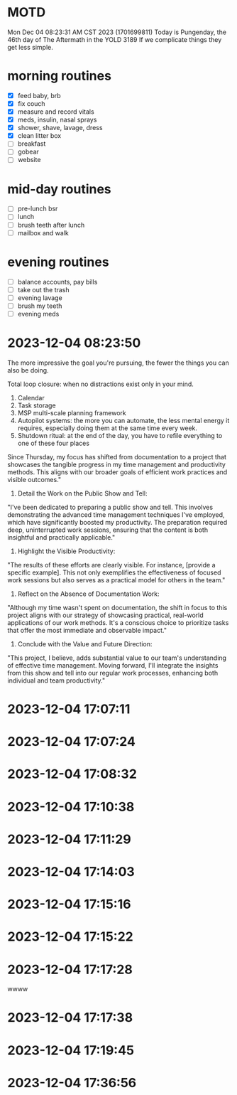 * MOTD
Mon Dec 04 08:23:31 AM CST 2023 (1701699811)
Today is Pungenday, the 46th day of The Aftermath in the YOLD 3189
If we complicate things they get less simple.

* morning routines
- [X] feed baby, brb
- [X] fix couch
- [X] measure and record vitals
- [X] meds, insulin, nasal sprays
- [X] shower, shave, lavage, dress
- [X] clean litter box
- [ ] breakfast
- [ ] gobear
- [ ] website

* mid-day routines
- [ ] pre-lunch bsr
- [ ] lunch
- [ ] brush teeth after lunch
- [ ] mailbox and walk

* evening routines
- [ ] balance accounts, pay bills
- [ ] take out the trash
- [ ] evening lavage
- [ ] brush my teeth
- [ ] evening meds


* 2023-12-04 08:23:50
The more impressive the goal you're pursuing,
the fewer the things you can also be doing.

Total loop closure: when no distractions exist only in your mind.

1. Calendar
2. Task storage
3. MSP multi-scale planning framework
4. Autopilot systems: the more you can automate, the less mental
   energy it requires, especially doing them at the same time every
   week.
5. Shutdown ritual: at the end of the day, you have to refile
   everything to one of these four places

Since Thursday, my focus has shifted from documentation to a project that showcases the tangible progress in my time management and productivity methods. This aligns with our broader goals of efficient work practices and visible outcomes."

2. Detail the Work on the Public Show and Tell:
"I've been dedicated to preparing a public show and tell. This involves demonstrating the advanced time management techniques I've employed, which have significantly boosted my productivity. The preparation required deep, uninterrupted work sessions, ensuring that the content is both insightful and practically applicable."

3. Highlight the Visible Productivity:
"The results of these efforts are clearly visible. For instance, [provide a specific example]. This not only exemplifies the effectiveness of focused work sessions but also serves as a practical model for others in the team."

4. Reflect on the Absence of Documentation Work:
"Although my time wasn't spent on documentation, the shift in focus to this project aligns with our strategy of showcasing practical, real-world applications of our work methods. It's a conscious choice to prioritize tasks that offer the most immediate and observable impact."

5. Conclude with the Value and Future Direction:
"This project, I believe, adds substantial value to our team's understanding of effective time management. Moving forward, I'll integrate the insights from this show and tell into our regular work processes, enhancing both individual and team productivity."








* 2023-12-04 17:07:11

* 2023-12-04 17:07:24

* 2023-12-04 17:08:32

* 2023-12-04 17:10:38

* 2023-12-04 17:11:29

* 2023-12-04 17:14:03

* 2023-12-04 17:15:16

* 2023-12-04 17:15:22

* 2023-12-04 17:17:28
wwww
* 2023-12-04 17:17:38

* 2023-12-04 17:19:45

* 2023-12-04 17:36:56
